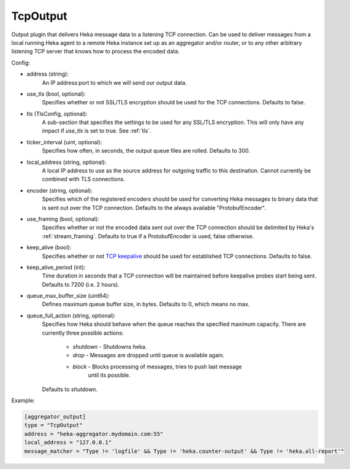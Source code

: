 
TcpOutput
=========

Output plugin that delivers Heka message data to a listening TCP connection.
Can be used to deliver messages from a local running Heka agent to a remote
Heka instance set up as an aggregator and/or router, or to any other arbitrary
listening TCP server that knows how to process the encoded data.

Config:

- address (string):
    An IP address:port to which we will send our output data.
- use_tls (bool, optional):
    Specifies whether or not SSL/TLS encryption should be used for the TCP
    connections. Defaults to false.

.. versionadded:: 0.5

- tls (TlsConfig, optional):
    A sub-section that specifies the settings to be used for any SSL/TLS
    encryption. This will only have any impact if `use_tls` is set to true.
    See :ref:`tls`.
- ticker_interval (uint, optional):
    Specifies how often, in seconds, the output queue files are rolled.
    Defaults to 300.

.. versionadded:: 0.6

- local_address (string, optional):
    A local IP address to use as the source address for outgoing  traffic to
    this destination. Cannot currently be combined with TLS connections.
- encoder (string, optional):
    Specifies which of the registered encoders should be used for converting
    Heka messages to binary data that is sent out over the TCP connection.
    Defaults to the always available "ProtobufEncoder".
- use_framing (bool, optional):
    Specifies whether or not the encoded data sent out over the TCP connection
    should be delimited by Heka's :ref:`stream_framing`. Defaults to true if a
    ProtobufEncoder is used, false otherwise.
- keep_alive (bool):
    Specifies whether or not `TCP keepalive
    <http://en.wikipedia.org/wiki/Keepalive#TCP_keepalive>`_ should be used
    for established TCP connections. Defaults to false.
- keep_alive_period (int):
    Time duration in seconds that a TCP connection will be maintained before
    keepalive probes start being sent. Defaults to 7200 (i.e. 2 hours).

.. versionadded:: 0.9

- queue_max_buffer_size (uint64):
    Defines maximum queue buffer size, in bytes. Defaults to 0, which means no
    max.
- queue_full_action (string, optional):
    Specifies how Heka should behave when the queue reaches the specified
    maximum capacity. There are currently three possible actions:
        - `shutdown` - Shutdowns heka.
        - `drop` - Messages are dropped until queue is available again.
        - `block` - Blocks processing of messages, tries to push last message
                    until its possible.
    Defaults to `shutdown`.

Example:

.. code-block:: ini

    [aggregator_output]
    type = "TcpOutput"
    address = "heka-aggregator.mydomain.com:55"
    local_address = "127.0.0.1"
    message_matcher = "Type != 'logfile' && Type != 'heka.counter-output' && Type != 'heka.all-report'"
